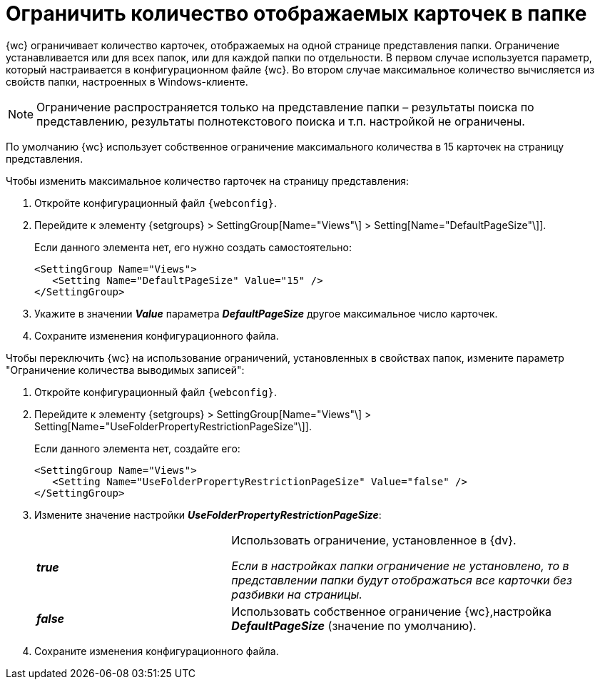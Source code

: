 = Ограничить количество отображаемых карточек в папке

{wc} ограничивает количество карточек, отображаемых на одной странице представления папки. Ограничение устанавливается или для всех папок, или для каждой папки по отдельности. В первом случае используется параметр, который настраивается в конфигурационном файле {wc}. Во втором случае максимальное количество вычисляется из свойств папки, настроенных в Windows-клиенте.

[NOTE]
====
Ограничение распространяется только на представление папки – результаты поиска по представлению, результаты полнотекстового поиска и т.п. настройкой не ограничены.
====

По умолчанию {wc} использует собственное ограничение максимального количества в 15 карточек на страницу представления.

Чтобы изменить максимальное количество rарточек на страницу представления:

. Откройте конфигурационный файл `{webconfig}`.
. Перейдите к элементу {setgroups} > SettingGroup[Name="Views"\] > Setting[Name="DefaultPageSize"\]].
+
****
Если данного элемента нет, его нужно создать самостоятельно:

[source,,l]
----
<SettingGroup Name="Views">
   <Setting Name="DefaultPageSize" Value="15" />
</SettingGroup>
----
****
+
. Укажите в значении *_Value_* параметра *_DefaultPageSize_* другое максимальное число карточек.
. Сохраните изменения конфигурационного файла.

Чтобы переключить {wc} на использование ограничений, установленных в свойствах папок, измените параметр "Ограничение количества выводимых записей":

. Откройте конфигурационный файл `{webconfig}`.
. Перейдите к элементу {setgroups} > SettingGroup[Name="Views"\] > Setting[Name="UseFolderPropertyRestrictionPageSize"\]].
+
====
Если данного элемента нет, создайте его:

[source,,l]
----
<SettingGroup Name="Views">
   <Setting Name="UseFolderPropertyRestrictionPageSize" Value="false" />
</SettingGroup>
----
====
+
. Измените значение настройки *_UseFolderPropertyRestrictionPageSize_*:
+
[cols="33,66",frame="none",grid="none"]
|===
|*_true_*
|Использовать ограничение, установленное в {dv}.

_Если в настройках папки ограничение не установлено, то в представлении папки будут отображаться все карточки без разбивки на страницы._

|*_false_*
| Использовать собственное ограничение {wc},настройка *_DefaultPageSize_* (значение по умолчанию).
|===
+
. Сохраните изменения конфигурационного файла.
